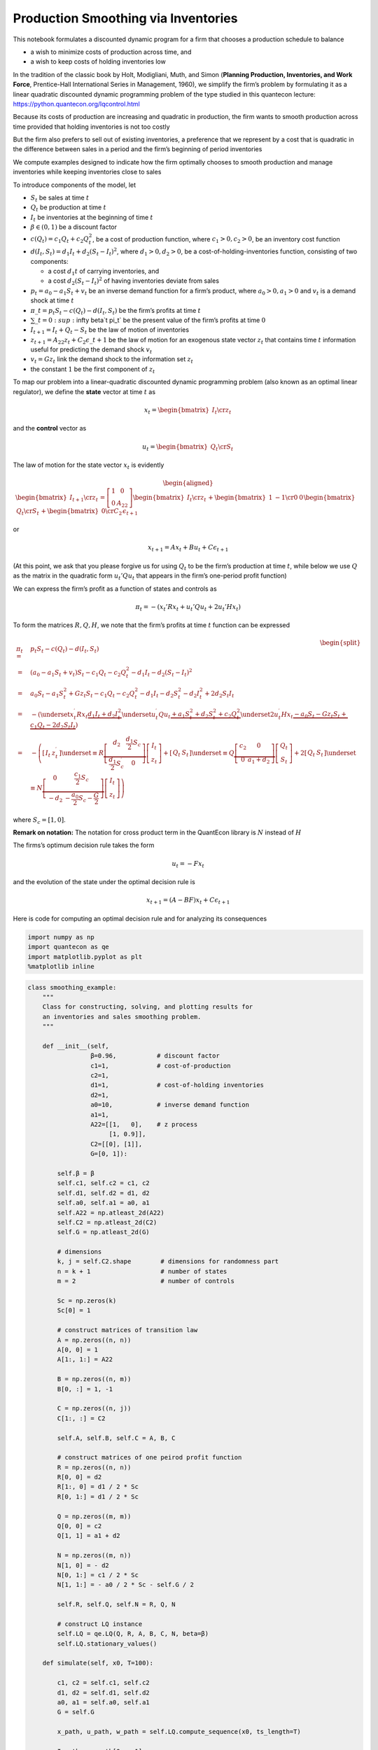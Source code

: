 
Production Smoothing via Inventories
------------------------------------

This notebook formulates a discounted dynamic program for a firm that
chooses a production schedule to balance

-  a wish to minimize costs of production across time, and

-  a wish to keep costs of holding inventories low

In the tradition of the classic book by Holt, Modigliani, Muth, and
Simon (**Planning Production, Inventories, and Work Force**,
Prentice-Hall International Series in Management, 1960), we simplify the
firm’s problem by formulating it as a linear quadratic discounted
dynamic programming problem of the type studied in this quantecon
lecture: https://python.quantecon.org/lqcontrol.html

Because its costs of production are increasing and quadratic in
production, the firm wants to smooth production across time provided
that holding inventories is not too costly

But the firm also prefers to sell out of existing inventories, a
preference that we represent by a cost that is quadratic in the
difference between sales in a period and the firm’s beginning of period
inventories

We compute examples designed to indicate how the firm optimally chooses
to smooth production and manage inventories while keeping inventories
close to sales

To introduce components of the model, let

-  :math:`S_t` be sales at time :math:`t`
-  :math:`Q_t` be production at time :math:`t`
-  :math:`I_t` be inventories at the beginning of time :math:`t`
-  :math:`\beta \in (0,1)` be a discount factor
-  :math:`c(Q_t) = c_1 Q_t + c_2 Q_t^2`, be a cost of production
   function, where :math:`c_1>0, c_2>0`, be an inventory cost function
-  :math:`d(I_t, S_t) = d_1 I_t + d_2 (S_t - I_t)^2`, where
   :math:`d_1>0, d_2 >0`, be a cost-of-holding-inventories function,
   consisting of two components:

   -  a cost :math:`d_1 t` of carrying inventories, and
   -  a cost :math:`d_2 (S_t - I_t)^2` of having inventories deviate
      from sales

-  :math:`p_t = a_0 - a_1 S_t + v_t` be an inverse demand function for a
   firm’s product, where :math:`a_0>0, a_1 >0` and :math:`v_t` is a
   demand shock at time :math:`t`
-  :math:`\pi\_t = p_t S_t - c(Q_t) - d(I_t, S_t)` be the firm’s
   profits at time :math:`t`
-  :math:`\sum\_{t=0}\ :sup:`\infty \beta`\ t \pi\_t` 
   be the present value of the firm’s profits at
   time :math:`0`
-  :math:`I_{t+1} = I_t + Q_t - S_t` be the law of motion of inventories
-  :math:`z_{t+1} = A_{22} z_t + C_2 \epsilon\_{t+1}` be the law
   of motion for an exogenous state vector :math:`z_t` that contains
   time :math:`t` information useful for predicting the demand shock
   :math:`v_t`
-  :math:`v_t = G z_t` link the demand shock to the information set
   :math:`z_t`
-  the constant :math:`1` be the first component of :math:`z_t`

To map our problem into a linear-quadratic discounted dynamic
programming problem (also known as an optimal linear regulator), we
define the **state** vector at time :math:`t` as

.. math::  x_t = \begin{bmatrix} I_t \cr z_t \end{bmatrix} 

and the **control** vector as

.. math::  u_t =  \begin{bmatrix} Q_t \cr S_t \end{bmatrix}  

The law of motion for the state vector :math:`x_t` is evidently

.. math::

    \begin{aligned}
    \begin{bmatrix} I_{t+1} \cr z_t \end{bmatrix} = \left[\begin{array}{cc}
   1 & 0\\
   0 & A_{22}
   \end{array}\right] \begin{bmatrix} I_t \cr z_t \end{bmatrix} 
                + \begin{bmatrix} 1 & -1 \cr
                0 & 0 \end{bmatrix} \begin{bmatrix} Q_t \cr S_t \end{bmatrix} 
                + \begin{bmatrix} 0 \cr C_2 \end{bmatrix} \epsilon_{t+1} \end{aligned}


or

.. math::  x_{t+1} = A x_t + B u_t + C \epsilon_{t+1} 

(At this point, we ask that you please forgive us for using :math:`Q_t`
to be the firm’s production at time :math:`t`, while below we use
:math:`Q` as the matrix in the quadratic form :math:`u_t' Q u_t` that
appears in the firm’s one-period profit function)

We can express the firm’s profit as a function of states and controls as

.. math::  \pi_t =  - (x_t' R x_t + u_t' Q u_t + 2 u_t' H x_t ) 

To form the matrices :math:`R, Q, H`, we note that the firm’s profits at
time :math:`t` function can be expressed

.. math::


   \begin{equation}
   \begin{split}
   \pi_{t} =&p_{t}S_{t}-c\left(Q_{t}\right)-d\left(I_{t},S_{t}\right)  \\
       =&\left(a_{0}-a_{1}S_{t}+v_{t}\right)S_{t}-c_{1}Q_{t}-c_{2}Q_{t}^{2}-d_{1}I_{t}-d_{2}\left(S_{t}-I_{t}\right)^{2}  \\
       =&a_{0}S_{t}-a_{1}S_{t}^{2}+Gz_{t}S_{t}-c_{1}Q_{t}-c_{2}Q_{t}^{2}-d_{1}I_{t}-d_{2}S_{t}^{2}-d_{2}I_{t}^{2}+2d_{2}S_{t}I_{t}  \\
       =&-\left(\underset{x_{t}^{\prime}Rx_{t}}{\underbrace{d_{1}I_{t}+d_{2}I_{t}^{2}}}\underset{u_{t}^{\prime}Qu_{t}}{\underbrace{+a_{1}S_{t}^{2}+d_{2}S_{t}^{2}+c_{2}Q_{t}^{2}}}\underset{2u_{t}^{\prime}Hx_{t}}{\underbrace{-a_{0}S_{t}-Gz_{t}S_{t}+c_{1}Q_{t}-2d_{2}S_{t}I_{t}}}\right) \\
       =&-\left(\left[\begin{array}{cc}
   I_{t} & z_{t}^{\prime}\end{array}\right]\underset{\equiv R}{\underbrace{\left[\begin{array}{cc}
   d_{2} & \frac{d_{1}}{2}S_{c}\\
   \frac{d_{1}}{2}S_{c}^{\prime} & 0
   \end{array}\right]}}\left[\begin{array}{c}
   I_{t}\\
   z_{t}
   \end{array}\right]+\left[\begin{array}{cc}
   Q_{t} & S_{t}\end{array}\right]\underset{\equiv Q}{\underbrace{\left[\begin{array}{cc}
   c_{2} & 0\\
   0 & a_{1}+d_{2}
   \end{array}\right]}}\left[\begin{array}{c}
   Q_{t}\\
   S_{t}
   \end{array}\right]+2\left[\begin{array}{cc}
   Q_{t} & S_{t}\end{array}\right]\underset{\equiv N}{\underbrace{\left[\begin{array}{cc}
   0 & \frac{c_{1}}{2}S_{c}\\
   -d_{2} & -\frac{a_{0}}{2}S_{c}-\frac{G}{2}
   \end{array}\right]}}\left[\begin{array}{c}
   I_{t}\\
   z_{t}
   \end{array}\right]\right)
   \end{split}
   \end{equation}

where :math:`S_{c}=\left[1,0\right]`.

**Remark on notation:** The notation for cross product term in the
QuantEcon library is :math:`N` instead of :math:`H`

The firms’s optimum decision rule takes the form

.. math::  u_t = - F x_t 

and the evolution of the state under the optimal decision rule is

.. math::  x_{t+1} = (A - BF ) x_t + C \epsilon_{t+1} 

Here is code for computing an optimal decision rule and for analyzing
its consequences

.. code-block:: ipython

    import numpy as np
    import quantecon as qe
    import matplotlib.pyplot as plt
    %matplotlib inline

.. code-block:: python3

    class smoothing_example:
        """
        Class for constructing, solving, and plotting results for
        an inventories and sales smoothing problem.
        """
    
        def __init__(self,
                     β=0.96,           # discount factor
                     c1=1,             # cost-of-production
                     c2=1,
                     d1=1,             # cost-of-holding inventories
                     d2=1,
                     a0=10,            # inverse demand function
                     a1=1,
                     A22=[[1,   0],    # z process
                          [1, 0.9]],
                     C2=[[0], [1]],
                     G=[0, 1]):
    
            self.β = β
            self.c1, self.c2 = c1, c2
            self.d1, self.d2 = d1, d2
            self.a0, self.a1 = a0, a1
            self.A22 = np.atleast_2d(A22)
            self.C2 = np.atleast_2d(C2)
            self.G = np.atleast_2d(G)
    
            # dimensions
            k, j = self.C2.shape        # dimensions for randomness part
            n = k + 1                   # number of states
            m = 2                       # number of controls
            
            Sc = np.zeros(k)
            Sc[0] = 1
    
            # construct matrices of transition law
            A = np.zeros((n, n))
            A[0, 0] = 1
            A[1:, 1:] = A22
    
            B = np.zeros((n, m))
            B[0, :] = 1, -1
    
            C = np.zeros((n, j))
            C[1:, :] = C2
    
            self.A, self.B, self.C = A, B, C
    
            # construct matrices of one peirod profit function
            R = np.zeros((n, n))
            R[0, 0] = d2
            R[1:, 0] = d1 / 2 * Sc
            R[0, 1:] = d1 / 2 * Sc
    
            Q = np.zeros((m, m))
            Q[0, 0] = c2
            Q[1, 1] = a1 + d2
    
            N = np.zeros((m, n))
            N[1, 0] = - d2
            N[0, 1:] = c1 / 2 * Sc
            N[1, 1:] = - a0 / 2 * Sc - self.G / 2
    
            self.R, self.Q, self.N = R, Q, N
    
            # construct LQ instance
            self.LQ = qe.LQ(Q, R, A, B, C, N, beta=β)
            self.LQ.stationary_values()
    
        def simulate(self, x0, T=100):
    
            c1, c2 = self.c1, self.c2
            d1, d2 = self.d1, self.d2
            a0, a1 = self.a0, self.a1
            G = self.G
    
            x_path, u_path, w_path = self.LQ.compute_sequence(x0, ts_length=T)
    
            I_path = x_path[0, :-1]
            z_path = x_path[1:, :-1]
            𝜈_path = (G @ z_path)[0, :]
    
            Q_path = u_path[0, :]
            S_path = u_path[1, :]
    
            revenue = (a0 - a1 * S_path + 𝜈_path) * S_path
            cost_production = c1 * Q_path + c2 * Q_path ** 2
            cost_inventories = d1 * I_path + d2 * (S_path - I_path) ** 2
    
            Q_no_inventory = (a0 + 𝜈_path - c1) / (2 * (a1 + c2))
            Q_hardwired = (a0 + 𝜈_path - c1) / (2 * (a1 + c2 + d2))
    
            fig, ax = plt.subplots(2, 2, figsize=(15, 10))
    
            ax[0, 0].plot(range(T), I_path, label="inventories")
            ax[0, 0].plot(range(T), S_path, label="sales")
            ax[0, 0].plot(range(T), Q_path, label="production")
            ax[0, 0].legend(loc=1)
            ax[0, 0].set_title("inventories, sales, and production")
    
            ax[0, 1].plot(range(T), (Q_path - S_path), color='b')
            ax[0, 1].set_ylabel("change in inventories", color='b')
            span = max(abs(Q_path - S_path))
            ax[0, 1].set_ylim(0-span*1.1, 0+span*1.1)
            ax[0, 1].set_title("demand shock and change in inventories")
    
            ax1_ = ax[0, 1].twinx()
            ax1_.plot(range(T), 𝜈_path, color='r')
            ax1_.set_ylabel("demand shock", color='r')
            span = max(abs(𝜈_path))
            ax1_.set_ylim(0-span*1.1, 0+span*1.1)
    
            ax1_.plot([0, T], [0, 0], '--', color='k')
    
            ax[1, 0].plot(range(T), revenue, label="revenue")
            ax[1, 0].plot(range(T), cost_production, label="cost_production")
            ax[1, 0].plot(range(T), cost_inventories, label="cost_inventories")
            ax[1, 0].legend(loc=1)
            ax[1, 0].set_title("profits decomposition")
    
            ax[1, 1].plot(range(T), Q_path, label="production")
            ax[1, 1].plot(range(T), Q_hardwired, label='production when  $I_t$ forced to be zero')
            ax[1, 1].plot(range(T), Q_no_inventory, label='production when inventories not useful')
            ax[1, 1].legend(loc=1)
            ax[1, 1].set_title('three production concepts')
    
            plt.show()

Notice that the above code sets parameters at the following default
values

-  discount factor β=0.96,

-  inverse demand function: :math:`a0=10, a1=1`

-  cost of production :math:`c1=1, c2=1`

-  costs of holding inventories :math:`d1=1, d2=1`

In the examples below, we alter some or all of these parameter values

Example 1
~~~~~~~~~

In this example, the demand shock follows AR(1) process:

.. math::


   \nu_t = \alpha + \rho \nu_{t-1} + \epsilon_t,

which implies

.. math::


   z_{t+1}=\left[\begin{array}{c}
   1\\
   v_{t+1}
   \end{array}\right]=\left[\begin{array}{cc}
   1 & 0\\
   \alpha & \rho
   \end{array}\right]\underset{z_{t}}{\underbrace{\left[\begin{array}{c}
   1\\
   v_{t}
   \end{array}\right]}}+\left[\begin{array}{c}
   0\\
   1
   \end{array}\right]\epsilon_{t+1}.

We set :math:`\alpha=1` and :math:`\rho=0.9`, their default values

We’ll calculate and display outcomes, then discuss them below the
pertinent figures

.. code-block:: python3

    ex1 = smoothing_example()
    
    x0 = [0, 1, 0]
    ex1.simulate(x0)






The figures above illustrate various features of an optimal production
plan.

Starting from zero inventories, the firm builds up a stock of
inventories and uses them to smooth costly production in the face of
demand shocks.

Optimal decisions evidently respond to demand shocks.

Inventories are always less than sales, so some sales come from current
production, a consequence of the cost , :math:`d_1 I_t` of holding
inventories.

The lower right panel shows differences between optimal production and
two alternative production concepts that come from altering the firm’s
cost structure – i.e., its technology.

These two concepts correspond to these distinct altered firm problems.

-  a setting in which inventories are not needed

-  a setting in which they are needed but we arbitrarily prevent the
   firm from holding inventories by forcing it to set :math:`I_t=0`
   always

Inventories not useful
~~~~~~~~~~~~~~~~~~~~~~

Notice how the gap between the two production series grows as the stock
of inventories grows

Let’s turn first to the setting in which inventories aren’t needed.

In this problem, the forms an output plan that maximizes the expected
value of

.. math::  \sum_{t=0}^\infty \beta^t \{ p_t Q_t - C(Q_t) \} 

It turns out that the optimal plan for :math:`Q_t` for this problem also
solves a sequence of static problems
:math:`\max_{Q_t}\{p_t Q_t - c(Q_t)\}`



When inventories aren’t required for making sales sales equal
production.

This simplifies the problem and the optimal no-inventory production
maximizes the expected value of

.. math::


   \sum_{t=0}^{\infty}\beta^{t}\left\{ p_{t}Q_{t}-C\left(Q_{t}\right)\right\}.

The optimum decision rule is

.. math::


   Q_{t}^{ni}=\frac{a_{0}+\nu_{t}-c_{1}}{c_{2}+a_{1}}.

Inventories Useful but we Hardwire them to be Zero Always
~~~~~~~~~~~~~~~~~~~~~~~~~~~~~~~~~~~~~~~~~~~~~~~~~~~~~~~~~

Next we turn to a distinct problem in which inventories are useful –
meaning that there are costs of :math:`d_2 (I_t - S_t)^2` associated
with having sales not equal inventories – but we simply force the firm
never to hold inventories.

Here the firm’s maximization problem is

.. math::


   \max_{\{I_t, Q_t, S_t\}}\sum_{t=0}^{\infty}\beta^{t}\left\{ p_{t}S_{t}-C\left(Q_{t}\right)-d\left(I_{t},S_{t}\right)\right\}

subject to the restrictions that :math:`I_{t}=0` for all :math:`t` and
that :math:`I_{t+1}=I_{t}+Q_{t}-S_{t}`.

The restriction that :math:`I_t = 0` implies that :math:`Q_{t}=S_{t}`
and that the maximization problem reduces to

.. math::


   \max_{Q_t}\sum_{t=0}^{\infty}\beta^{t}\left\{ p_{t}Q_{t}-C\left(Q_{t}\right)-d\left(0,Q_{t}\right)\right\}

Here the optimal production plan is

.. math::


   Q_{t}^{h}=\frac{a_{0}+\nu_{t}-c_{1}}{c_{2}+a_{1}+d_{2}}.

We introduce this **:math:`I_t` is hardwired to zero** specification in
order to shed light on the role inventories play by comparing outcomes
with those under the two other versions of the problem

The bottom right panel displays an production path for the original
problem that we are interested in (the blue line) as well with an
optimal production path for the model in which inventories are not
useful (the green path) and also for the model in which, although
inventories are useful, they are hardwired to zero and the firm pays
cost :math:`d(0, Q_t)` for not setting sales :math:`S_t = Q_t` equal to
zero (the orange line).

Notice that it is typically optimal for the firm to produce more when
inventories aren’t useful. Here there is no requirement to sell out of
inventories and no costs from having sales deviate from inventories.

But “typical” does not mean “always”.

Thus, if we look closely, we notice that for small :math:`t`, the green
“production when inventories aren’t useful” line in the lower right
panel is below optimal production in the original model.

High opmtal production in the original model early on occurs because the
firm wants to accumulate inventories quickly in order to push
inventories high for later periods.

But how the green line compares to the blue line early on depends on the
evolution of the demand shock, as we will see in the second
deterministically seasonal demand shock case analyzed below.

There the original firms optimally accumulates inventories slowly
because the next positive demand shock is in the distant future.

To make the green-blue model production comparison easier to see, let’s
confine the graphs to the first 10 periods:

.. code-block:: python3

    ex1.simulate(x0, T=10)




Example 2
~~~~~~~~~

Next we shut down randomness in demand and assume that the sdemand shock
:math:`\nu_t` follows a deterministic path:

.. math::


   \nu_t = \alpha + \rho \nu_{t-1}

Again, we’ll compute and display outcomes in some figures

.. code-block:: python3

    ex2 = smoothing_example(C2=[[0], [0]])
    
    x0 = [0, 1, 0]
    ex2.simulate(x0)






Example 3
~~~~~~~~~

Now we’ll put randomness back into the demand shock process and also
assume that there are zero costs of holding holding inventories

In particular, we’ll look at a situation in which :math:`d_1=0` but
:math:`d_2>0`

Now it is becomes optimal to set sales approximately equal to
inventories and to use inventories to smooth production quite well, as
the following figures confirm

.. code-block:: python3

    ex3 = smoothing_example(d1=0)
    
    x0 = [0, 1, 0]
    ex3.simulate(x0)






Example 4
~~~~~~~~~

To bring out some features of the an optimal policy that are related to
some tetechnical issues in linear control theory, we’ll now temporarily
assume that it is costless to hold inventories.

When we completely shut down the cost of holding inventories by setting
:math:`d_1=0` and :math:`d_2=0`, something absurd happens (because the
Bellman equation is opportunistic and very smart).

(Technically, we have set parameters that end up violating conditions
needed to assure **stability** of the optimally controlled state.)

The firm finds it optimal to set
:math:`Q_t \equiv Q^* = \frac{-c_1}{2c_2}`, an output level that sets
the costs of production to zero (when :math:`c_1 >0`, as it is with our
default settings, then it is optimal to set production negative,
whatever that means!)

Recall the law of motion for inventories

.. math:: I_{t+1} = I_t + Q_t - S_t 

So when :math:`d_1=d_2= 0` so that the firm finds it optimal to set
:math:`Q_t = \frac{-c_1}{2c_2}` for all :math:`t`, then

.. math::  I_{t+1} - I_t = \frac{-c_1}{2c_2} - S_t < 0 

for almost all values of :math:`S_t` under our default parameters that
keep demand positive almost all of the time

The dynamic program instructs the firm to set production costs to zero
and to **run a Ponzi scheme** by running inventories down forever.

(We can interpret this as the firm somehow **going short in** or
**borrowing** inventories)

The following figures confirm that inventories head south without limit

.. code-block:: python3

    ex4 = smoothing_example(d1=0, d2=0)
    
    x0 = [0, 1, 0]
    ex4.simulate(x0)




Let’s shorten the time span displayed in order to highlight what is
going on

We’ll set the horizon :math:`T =30` with the following code

.. code-block:: python3

    # shorter period
    ex4.simulate(x0, T=30)





Example 5:
~~~~~~~~~~

Now we’ll assume that the demand shock that follows a linear time trend

.. math::  v_t = b + a t  , a> 0, b> 0 

To represent this, we set
:math:`C_2 = \begin{bmatrix} 0 \cr 0 \end{bmatrix}` and

.. math::


   A_{22}=\left[\begin{array}{cc}
   1 & 0\\
   1 & 1
   \end{array}\right],x_{0}=\left[\begin{array}{c}
   1\\
   0
   \end{array}\right],
   G=\left[\begin{array}{cc}
   b & a\end{array}\right]

.. code-block:: python3

    # set parameters
    a = 0.5
    b = 3.

.. code-block:: python3

    ex5 = smoothing_example(A22=[[1, 0], [1, 1]], C2=[[0], [0]], G=[b, a])
    
    x0 = [0, 1, 0] # set the initial inventory as 0
    ex5.simulate(x0, T=10)





Example 6
~~~~~~~~~

Now we’ll assume a deterministically seasonal demand shock

To represent this we’ll set

.. math::

    A_{22} = \begin{bmatrix}  1 & 0 & 0 & 0 & 0  \cr 0 & 0 & 0 & 0  & 1 \cr
        0 & 1 & 0 & 0 & 0 \cr
        0 & 0 & 1 & 0 & 0 \cr
        0 & 0 & 0 & 1 & 0 \end{bmatrix}, 
      C_2 = \begin{bmatrix} 0 \cr 0 \cr 0 \cr 0 \cr 0 \end{bmatrix},  G' = \begin{bmatrix} b \cr a \cr 0 \cr 0 \cr 0 
      \end{bmatrix}

where :math:`a > 0, b>0` and

.. math::  x_0 = \begin{bmatrix} 1 \cr 0 \cr 1 \cr 0 \cr 0 \end{bmatrix} 

.. code-block:: python3

    ex5 = smoothing_example(A22=[[1, 0, 0, 0, 0],
                                 [0, 0, 0, 0, 1],
                                 [0, 1, 0, 0, 0],
                                 [0, 0, 1, 0, 0],
                                 [0, 0, 0, 1, 0]],
                            C2=[[0], [0], [0], [0], [0]],
                            G=[b, a, 0, 0, 0])
    
    x00 = [0, 1, 0, 1, 0, 0] # set the initial inventory as 0
    ex5.simulate(x00, T=20)





Now we’ll generate some more examples that differ simply from the
initial **season** of the year in which we begin the demand shock

.. code-block:: python3

    x01 = [0, 1, 1, 0, 0, 0]
    ex5.simulate(x01, T=20)






.. code-block:: python3

    x02 = [0, 1, 0, 0, 1, 0]
    ex5.simulate(x02, T=20)






.. code-block:: python3

    x03 = [0, 1, 0, 0, 0, 1]
    ex5.simulate(x03, T=20)






